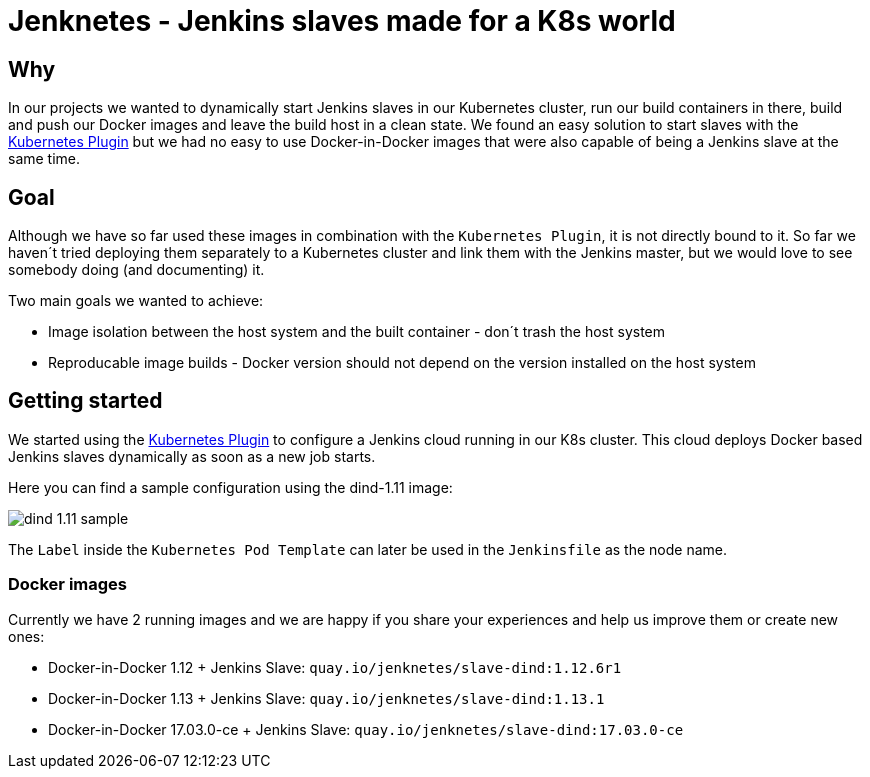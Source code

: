 # Jenknetes - Jenkins slaves made for a K8s world

## Why
In our projects we wanted to dynamically start Jenkins slaves in our Kubernetes cluster, run our build containers in there, build and push our Docker images and leave the build host in a clean state.
We found an easy solution to start slaves with the link:https://wiki.jenkins-ci.org/display/JENKINS/Kubernetes+Plugin[Kubernetes Plugin] but we had no easy to use Docker-in-Docker images that were also capable of being a Jenkins slave at the same time.

## Goal
Although we have so far used these images in combination with the `Kubernetes Plugin`, it is not directly bound to it.
So far we haven´t tried deploying them separately to a Kubernetes cluster and link them with the Jenkins master, but we would love to see somebody doing (and documenting) it.

Two main goals we wanted to achieve:

* Image isolation between the host system and the built container - don´t trash the host system
* Reproducable image builds - Docker version should not depend on the version installed on the host system

## Getting started
We started using the link:https://wiki.jenkins-ci.org/display/JENKINS/Kubernetes+Plugin[Kubernetes Plugin] to configure a Jenkins cloud running in our K8s cluster.
This cloud deploys Docker based Jenkins slaves dynamically as soon as a new job starts.

Here you can find a sample configuration using the dind-1.11 image:

image:assets/dind-1.11-sample.png[]

The `Label` inside the `Kubernetes Pod Template` can later be used in the `Jenkinsfile` as the node name.

### Docker images
Currently we have 2 running images and we are happy if you share your experiences and help us improve them or create new ones:

* Docker-in-Docker 1.12 + Jenkins Slave: `quay.io/jenknetes/slave-dind:1.12.6r1`
* Docker-in-Docker 1.13 + Jenkins Slave: `quay.io/jenknetes/slave-dind:1.13.1`
* Docker-in-Docker 17.03.0-ce + Jenkins Slave: `quay.io/jenknetes/slave-dind:17.03.0-ce`
